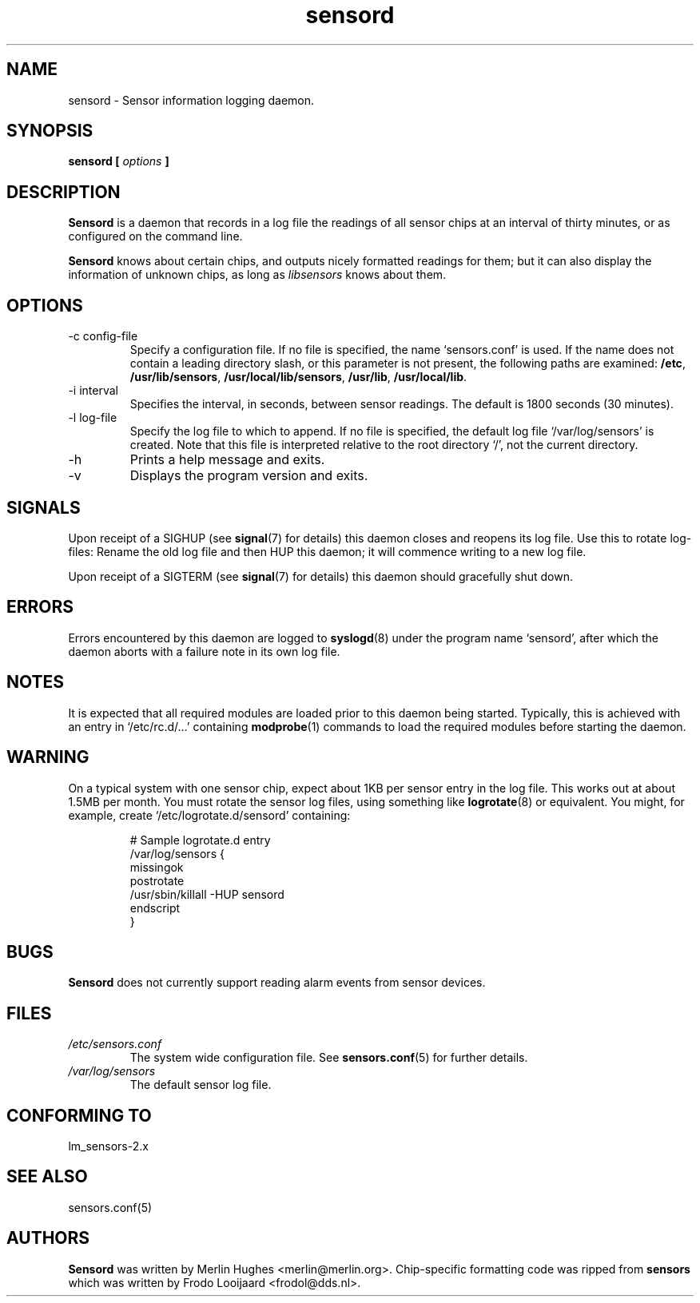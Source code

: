 .\" Copyright 1999 Merlin Hughes <merlin@merlin.org>
.\" sensord is distributed under the GPL
.\"
.\" Permission is granted to make and distribute verbatim copies of this
.\" manual provided the copyright notice and this permission notice are
.\" preserved on all copies.
.\"
.\" Permission is granted to copy and distribute modified versions of this
.\" manual under the conditions for verbatim copying, provided that the
.\" entire resulting derived work is distributed under the terms of a
.\" permission notice identical to this one
.\" 
.\" Since the Linux kernel and libraries are constantly changing, this
.\" manual page may be incorrect or out-of-date.  The author(s) assume no
.\" responsibility for errors or omissions, or for damages resulting from
.\" the use of the information contained herein.  The author(s) may not
.\" have taken the same level of care in the production of this manual,
.\" which is licensed free of charge, as they might when working
.\" professionally.
.\" 
.\" Formatted or processed versions of this manual, if unaccompanied by
.\" the source, must acknowledge the copyright and authors of this work.
.\"
.TH sensord 8  "December 2, 1999" "Version 0.2.0" "Linux System Administration"
.SH NAME
sensord \- Sensor information logging daemon.
.SH SYNOPSIS
.B sensord [
.I options
.B ]

.SH DESCRIPTION
.B Sensord
is a daemon that records in a log file the readings of all sensor chips at
an interval of thirty minutes, or as configured on the command line.

.B Sensord
knows about certain chips, and outputs nicely formatted readings for them; but
it can also display the information of unknown chips, as long as 
.I libsensors
knows about them.

.SH OPTIONS
.IP "-c config-file"
Specify a configuration file. If no file is specified, the name `sensors.conf'
is used. If the name does not contain a leading directory slash, or this parameter
is not present, the following paths are examined:
.BR /etc ,
.BR /usr/lib/sensors ,
.BR /usr/local/lib/sensors ,
.BR /usr/lib ,
.BR /usr/local/lib .
.IP "-i interval"
Specifies the interval, in seconds, between sensor readings. The default
is 1800 seconds (30 minutes).
.IP "-l log-file"
Specify the log file to which to append. If no file is specified, the
default log file `/var/log/sensors' is created. Note that this file is
interpreted relative to the root directory `/', not the current directory.
.IP -h
Prints a help message and exits.
.IP -v
Displays the program version and exits.
.SH SIGNALS
Upon receipt of a SIGHUP (see
.BR signal (7)
for details) this daemon closes and reopens its log file. Use this to rotate
log-files: Rename the old log file and then HUP this daemon; it will
commence writing to a new log file.

Upon receipt of a SIGTERM (see
.BR signal (7)
for details) this daemon should gracefully shut down.
.SH ERRORS
Errors encountered by this daemon are logged to
.BR syslogd (8)
under the program name `sensord', after which the daemon aborts
with a failure note in its own log file.
.SH NOTES
It is expected that all required modules are loaded prior to this daemon
being started. Typically, this is achieved with an entry in
`/etc/rc.d/...' containing
.BR modprobe (1)
commands to load the required modules before starting the daemon.
.SH WARNING
On a typical system with one sensor chip, expect about 1KB per sensor
entry in the log file. This works out at about 1.5MB per month. You
must rotate the sensor log files, using something like
.BR logrotate (8)
or equivalent. You might, for example, create `/etc/logrotate.d/sensord'
containing:
.IP
.nf
  # Sample logrotate.d entry
  /var/log/sensors {
      missingok
      postrotate
          /usr/sbin/killall -HUP sensord
      endscript
  }
.fi
.PP
.SH BUGS
.B Sensord
does not currently support reading alarm events from sensor devices.
.SH FILES
.I /etc/sensors.conf
.RS
The system wide configuration file. See
.BR sensors.conf (5)
for further details.
.RE
.I /var/log/sensors
.RS
The default sensor log file.
.RE
.SH "CONFORMING TO"
lm_sensors-2.x
.SH SEE ALSO
sensors.conf(5)
.SH AUTHORS
.B Sensord
was written by Merlin Hughes <merlin@merlin.org>. Chip-specific formatting
code was ripped from
.BR sensors
which was written by Frodo Looijaard <frodol@dds.nl>.




